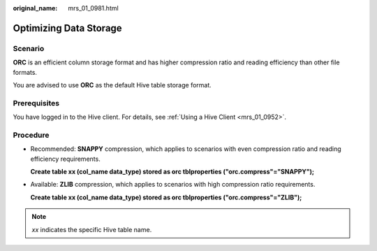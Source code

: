 :original_name: mrs_01_0981.html

.. _mrs_01_0981:

Optimizing Data Storage
=======================

Scenario
--------

**ORC** is an efficient column storage format and has higher compression ratio and reading efficiency than other file formats.

You are advised to use **ORC** as the default Hive table storage format.

Prerequisites
-------------

You have logged in to the Hive client. For details, see :ref:`Using a Hive Client <mrs_01_0952>`.

Procedure
---------

-  Recommended: **SNAPPY** compression, which applies to scenarios with even compression ratio and reading efficiency requirements.

   **Create table xx (col_name data_type) stored as orc tblproperties ("orc.compress"="SNAPPY");**

-  Available: **ZLIB** compression, which applies to scenarios with high compression ratio requirements.

   **Create table xx (col_name data_type) stored as orc tblproperties ("orc.compress"="ZLIB");**

.. note::

   *xx* indicates the specific Hive table name.
